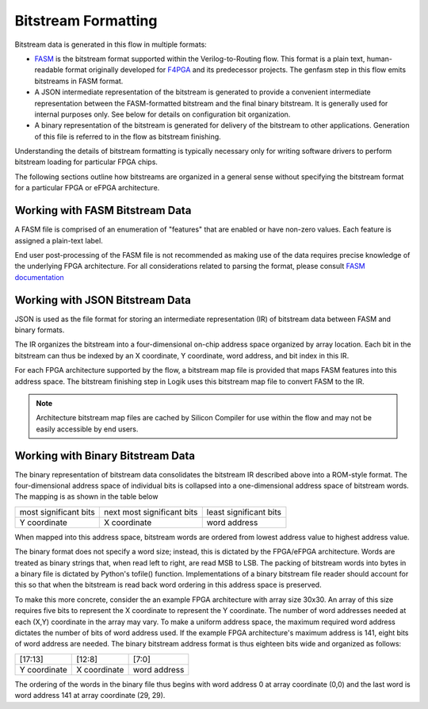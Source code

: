 Bitstream Formatting
====================

Bitstream data is generated in this flow in multiple formats:

* `FASM <https://fasm.readthedocs.io/en/latest/>`_ is the bitstream format supported within the Verilog-to-Routing flow.  This format is a plain text, human-readable format originally developed for `F4PGA <https://f4pga.org/>`_ and its predecessor projects.  The genfasm step in this flow emits bitstreams in FASM format.
* A JSON intermediate representation of the bitstream is generated to provide a convenient intermediate representation between the FASM-formatted bitstream and the final binary bitstream.  It is generally used for internal purposes only.  See below for details on configuration bit organization.
* A binary representation of the bitstream is generated for delivery of the bitstream to other applications.  Generation of this file is referred to in the flow as bitstream finishing.

Understanding the details of bitstream formatting is typically necessary only for writing software drivers to perform bitstream loading for particular FPGA chips.

The following sections outline how bitstreams are organized in a general sense without specifying the bitstream format for a particular FPGA or eFPGA architecture.

Working with FASM Bitstream Data
--------------------------------

A FASM file is comprised of an enumeration of "features" that are enabled or have non-zero values.  Each feature is assigned a plain-text label.

End user post-processing of the FASM file is not recommended as making use of the data requires precise knowledge of the underlying FPGA architecture.  For all considerations related to parsing the format, please consult `FASM documentation <https://fasm.readthedocs.io/en/latest/>`_

Working with JSON Bitstream Data
--------------------------------

JSON is used as the file format for storing an intermediate representation (IR) of bitstream data between FASM and binary formats.

The IR organizes the bitstream into a four-dimensional on-chip address space organized by array location.  Each bit in the bitstream can thus be indexed by an X coordinate, Y coordinate, word address, and bit index in this IR.

For each FPGA architecture supported by the flow, a bitstream map file is provided that maps FASM features into this address space.  The bitstream finishing step in Logik uses this bitstream map file to convert FASM to the IR.

.. note::

   Architecture bitstream map files are cached by Silicon Compiler for use within the flow and may not be easily accessible by end users.

Working with Binary Bitstream Data
----------------------------------

The binary representation of bitstream data consolidates the bitstream IR described above into a ROM-style format.  The four-dimensional address space of individual bits is collapsed into a one-dimensional address space of bitstream words.  The mapping is as shown in the table below

+-------------------------+------------------------------+------------------------+
| most significant bits   | next most significant bits   | least significant bits |
+-------------------------+------------------------------+------------------------+
| Y coordinate            | X coordinate                 | word address           |
+-------------------------+------------------------------+------------------------+

When mapped into this address space, bitstream words are ordered from lowest address value to highest address value.

The binary format does not specify a word size; instead, this is dictated by the FPGA/eFPGA architecture.  Words are treated as binary strings that, when read left to right, are read MSB to LSB.  The packing of bitstream words into bytes in a binary file is dictated by Python's tofile() function.  Implementations of a binary bitstream file reader should account for this so that when the bitstream is read back word ordering in this address space is preserved.

To make this more concrete, consider the an example FPGA architecture with array size 30x30.  An array of this size requires five bits to represent the X coordinate to represent the Y coordinate.  The number of word addresses needed at each (X,Y) coordinate in the array may vary.  To make a uniform address space, the maximum required word address dictates the number of bits of word address used.   If the example FPGA architecture's maximum address is 141, eight bits of word address are needed.  The binary bitstream address format is thus eighteen bits wide and organized as follows:

+--------------+--------------+--------------+
| [17:13]      | [12:8]       | [7:0]        |
+--------------+--------------+--------------+
| Y coordinate | X coordinate | word address |
+--------------+--------------+--------------+

The ordering of the words in the binary file thus begins with word address 0 at array coordinate (0,0) and the last word is word address 141 at array coordinate (29, 29).
